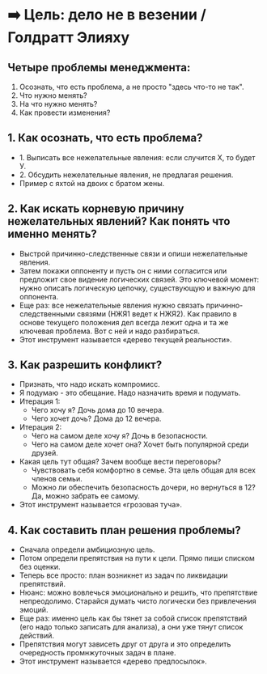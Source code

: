* ➡️ Цель: дело не в везении / Голдратт Элияху

** Четыре проблемы менеджмента:
1. Осознать, что есть проблема, а не просто "здесь что-то не так".
2. Что нужно менять?
3. На что нужно менять?
4. Как провести изменения?

** 1. Как осознать, что есть проблема?
  - 1. Выписать все нежелательные явления: если случится Х, то будет У.
  - 2. Обсудить нежелательные явления, не предлагая решения.
  - Пример с яхтой на двоих с братом жены.

** 2. Как искать корневую причину нежелательных явлений? Как понять что именно менять?
  - Выстрой причинно-следственные связи и опиши нежелательные явления.
  - Затем покажи оппоненту и пусть он с ними согласится или предложит свое видение логических связей. Это ключевой момент: нужно описать логическую цепочку, существующую и важную для оппонента.
  - Еще раз: все нежелательные явления нужно связать причинно-следственными связями (НЖЯ1 ведет к НЖЯ2). Как правило в основе текущего положения дел всегда лежит одна и та же ключевая проблема. Вот с ней и надо разбираться.
  - Этот инструмент называется «дерево текущей реальности».

** 3. Как разрешить конфликт?
  - Признать, что надо искать компромисс.
  - Я подумаю - это обещание. Надо назначить время и подумать.
  - Итерация 1:
    - Чего хочу я? Дочь дома до 10 вечера.
    - Чего хочет дочь? Дома до 12 вечера.
  - Итерация 2:
    - Чего на самом деле хочу я? Дочь в безопасности.
    - Чего на самом деле хочет она? Хочет быть популярной среди друзей.
  - Какая цель тут общая? Зачем вообще вести переговоры?
    - Чувствовать себя комфортно в семье. Эта цель общая для всех членов семьи.
    - Можно ли обеспечить безопасность дочери, но вернуться в 12? Да, можно забрать ее самому.
  - Этот инструмент называется «грозовая туча».

** 4. Как составить план решения проблемы?
  - Сначала определи амбициозную цель.
  - Потом определи препятствия на пути к цели. Прямо пиши списком без оценки.
  - Теперь все просто: план возникнет из задач по ликвидации препятствий.
  - Нюанс: можно вовлечься эмоционально и решить, что препятствие непреодолимо. Старайся думать чисто логически без привлечения эмоций.
  - Еще раз: именно цель как бы тянет за собой список препятствий (его надо только записать для анализа), а они уже тянут список действий.
  - Препятствия могут зависеть друг от друга и это определить очередность промнжуточных задач в плане.
  - Этот инструмент называется «дерево предпосылок».
